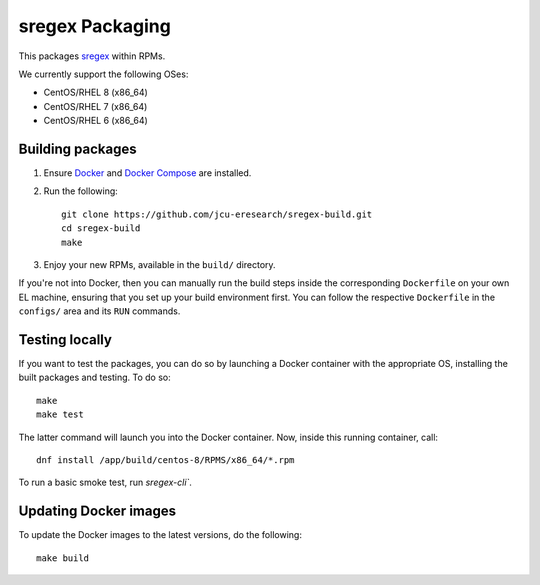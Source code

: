sregex Packaging
================

.. image:: https://travis-ci.org/jcu-eresearch/sregex-build.svg?branch=master
   :target: https://travis-ci.org/jcu-eresearch/sregex-build

This packages `sregex <https://github.com/openresty/sregex>`_ within RPMs.

We currently support the following OSes:

* CentOS/RHEL 8 (x86_64)
* CentOS/RHEL 7 (x86_64)
* CentOS/RHEL 6 (x86_64)

Building packages
-----------------

#. Ensure `Docker <https://docs.docker.com/>`_ and `Docker Compose
   <https://docs.docker.com/compose>`_ are installed.

#. Run the following::

       git clone https://github.com/jcu-eresearch/sregex-build.git
       cd sregex-build
       make

#. Enjoy your new RPMs, available in the ``build/`` directory.

If you're not into Docker, then you can manually run the build steps inside
the corresponding ``Dockerfile`` on your own EL machine, ensuring that you set
up your build environment first. You can follow the respective ``Dockerfile``
in the ``configs/`` area and its ``RUN`` commands.

Testing locally
---------------

If you want to test the packages, you can do so by launching a Docker container
with the appropriate OS, installing the built packages and testing. To do so::

    make
    make test

The latter command will launch you into the Docker container. Now, inside this
running container, call::

    dnf install /app/build/centos-8/RPMS/x86_64/*.rpm

To run a basic smoke test, run `sregex-cli``.

Updating Docker images
----------------------

To update the Docker images to the latest versions, do the following::

    make build
